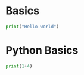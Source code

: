 * Basics
#+BEGIN_SRC python :results output
  print("Hello world")
#+END_SRC

#+RESULTS:
: Hello world
* Python Basics
#+BEGIN_SRC python :results output
print(1+4)
#+END_SRC

#+RESULTS:
: None

